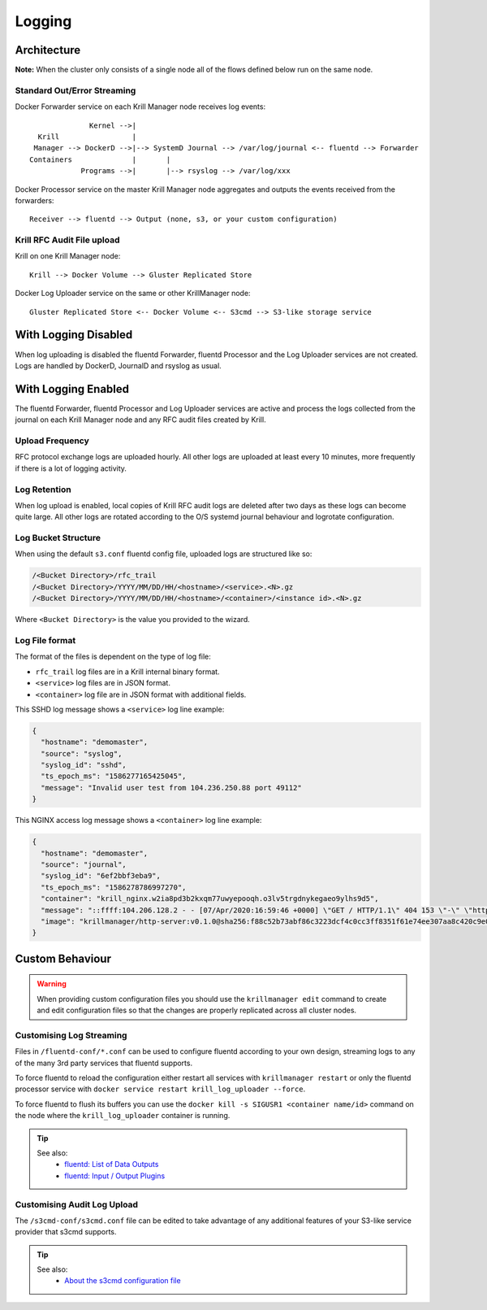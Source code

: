 .. _doc_krill_manager_logging:

Logging
=======

------------
Architecture
------------

**Note:** When the cluster only consists of a single node all of the flows
defined below run on the same node.

Standard Out/Error Streaming
----------------------------

Docker Forwarder service on each Krill Manager node receives log events:

::

                Kernel -->|
    Krill                 |
   Manager --> DockerD -->|--> SystemD Journal --> /var/log/journal <-- fluentd --> Forwarder
  Containers              |       |
              Programs -->|       |--> rsyslog --> /var/log/xxx

Docker Processor service on the master Krill Manager node aggregates and
outputs the events received from the forwarders:

::

   Receiver --> fluentd --> Output (none, s3, or your custom configuration)

Krill RFC Audit File upload
---------------------------

Krill on one Krill Manager node:

::

   Krill --> Docker Volume --> Gluster Replicated Store

Docker Log Uploader service on the same or other KrillManager node:

::

   Gluster Replicated Store <-- Docker Volume <-- S3cmd --> S3-like storage service

---------------------
With Logging Disabled
---------------------

When log uploading is disabled the fluentd Forwarder, fluentd Processor and
the Log Uploader services are not created. Logs are handled by DockerD,
JournalD and rsyslog as usual.

--------------------
With Logging Enabled
--------------------

The fluentd Forwarder, fluentd Processor and Log Uploader services are active
and process the logs collected from the journal on each Krill Manager node and
any RFC audit files created by Krill.

Upload Frequency
----------------

RFC protocol exchange logs are uploaded hourly. All other logs are uploaded at
least every 10 minutes, more frequently if there is a lot of logging activity.

Log Retention
-------------

When log upload is enabled, local copies of Krill RFC audit logs are deleted
after two days as these logs can become quite large. All other logs are
rotated according to the O/S systemd journal behaviour and logrotate
configuration.

Log Bucket Structure
--------------------

When using the default ``s3.conf`` fluentd config file, uploaded logs are
structured like so:

.. code-block:: bash
 
   /<Bucket Directory>/rfc_trail
   /<Bucket Directory>/YYYY/MM/DD/HH/<hostname>/<service>.<N>.gz
   /<Bucket Directory>/YYYY/MM/DD/HH/<hostname>/<container>/<instance id>.<N>.gz

Where ``<Bucket Directory>`` is the value you provided to the wizard.

Log File format
---------------

The format of the files is dependent on the type of log file:

- ``rfc_trail`` log files are in a Krill internal binary format.
- ``<service>`` log files are in JSON format.
- ``<container>`` log file are in JSON format with additional fields.

This SSHD log message shows a ``<service>`` log line example:

.. code-block:: json

   {
     "hostname": "demomaster",
     "source": "syslog",
     "syslog_id": "sshd",
     "ts_epoch_ms": "1586277165425045",
     "message": "Invalid user test from 104.236.250.88 port 49112"
   }

This NGINX access log message shows a ``<container>`` log line example:

.. code-block:: json

   {
     "hostname": "demomaster",
     "source": "journal",
     "syslog_id": "6ef2bbf3eba9",
     "ts_epoch_ms": "1586278786997270",
     "container": "krill_nginx.w2ia8pd3b2kxqm77uwyepooqh.o3lv5trgdnykegaeo9ylhs9d5",
     "message": "::ffff:104.206.128.2 - - [07/Apr/2020:16:59:46 +0000] \"GET / HTTP/1.1\" 404 153 \"-\" \"https://gdnplus.com:Gather Analyze Provide.\" \"-\"",
     "image": "krillmanager/http-server:v0.1.0@sha256:f88c52b73abf86c3223dcf4c0cc3ff8351f61e74ee307aa8c420c9e0856678f7"
   }

----------------
Custom Behaviour
----------------

.. Warning:: When providing custom configuration files you should use the
             ``krillmanager edit`` command to create and edit configuration
             files so that the changes are properly replicated across all
             cluster nodes.

Customising Log Streaming
-------------------------

Files in ``/fluentd-conf/*.conf`` can be used to configure fluentd according to
your own design, streaming logs to any of the many 3rd party services that
fluentd supports.

To force fluentd to reload the configuration either restart all services with
``krillmanager restart`` or only the fluentd processor service with
``docker service restart krill_log_uploader --force``.

To force fluentd to flush its buffers you can use the
``docker kill -s SIGUSR1 <container name/id>`` command on the node where the
``krill_log_uploader`` container is running.

.. Tip::
   See also:
     - `fluentd: List of Data Outputs <fluentd.org/dataoutputs>`_
     - `fluentd: Input / Output Plugins <https://www.fluentd.org/plugins/all#input-output>`_

Customising Audit Log Upload
----------------------------

The ``/s3cmd-conf/s3cmd.conf`` file can be edited to take advantage of any additional
features of your S3-like service provider that s3cmd supports.

.. Tip::
   See also:
     - `About the s3cmd configuration file <https://s3tools.org/kb/item14.htm>`_
